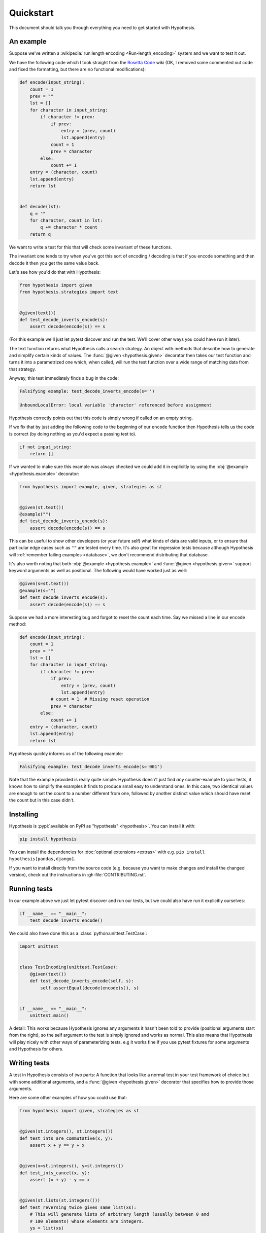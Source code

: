 ==========
Quickstart
==========

This document should talk you through everything you need to get started with
Hypothesis.

----------
An example
----------

Suppose we've written a :wikipedia:`run length encoding <Run-length_encoding>`
system and we want to test it out.

We have the following code which I took straight from the
`Rosetta Code <https://rosettacode.org/wiki/Run-length_encoding>`_ wiki (OK, I
removed some commented out code and fixed the formatting, but there are no
functional modifications):


.. code:: python

  def encode(input_string):
      count = 1
      prev = ""
      lst = []
      for character in input_string:
          if character != prev:
              if prev:
                  entry = (prev, count)
                  lst.append(entry)
              count = 1
              prev = character
          else:
              count += 1
      entry = (character, count)
      lst.append(entry)
      return lst


  def decode(lst):
      q = ""
      for character, count in lst:
          q += character * count
      return q


We want to write a test for this that will check some invariant of these
functions.

The invariant one tends to try when you've got this sort of encoding /
decoding is that if you encode something and then decode it then you get the same
value back.

Let's see how you'd do that with Hypothesis:


.. code:: python

  from hypothesis import given
  from hypothesis.strategies import text


  @given(text())
  def test_decode_inverts_encode(s):
      assert decode(encode(s)) == s

(For this example we'll just let pytest discover and run the test. We'll cover
other ways you could have run it later).

The text function returns what Hypothesis calls a search strategy. An object
with methods that describe how to generate and simplify certain kinds of
values. The :func:`@given <hypothesis.given>` decorator then takes our test
function and turns it into a
parametrized one which, when called, will run the test function over a wide
range of matching data from that strategy.

Anyway, this test immediately finds a bug in the code:

.. code::

  Falsifying example: test_decode_inverts_encode(s='')

  UnboundLocalError: local variable 'character' referenced before assignment

Hypothesis correctly points out that this code is simply wrong if called on
an empty string.

If we fix that by just adding the following code to the beginning of our ``encode`` function
then Hypothesis tells us the code is correct (by doing nothing as you'd expect
a passing test to).

.. code:: python


    if not input_string:
        return []

If we wanted to make sure this example was always checked we could add it in
explicitly by using the :obj:`@example <hypothesis.example>` decorator:

.. code:: python

  from hypothesis import example, given, strategies as st


  @given(st.text())
  @example("")
  def test_decode_inverts_encode(s):
      assert decode(encode(s)) == s

This can be useful to show other developers (or your future self) what kinds
of data are valid inputs, or to ensure that particular edge cases such as
``""`` are tested every time.  It's also great for regression tests because
although Hypothesis will :ref:`remember failing examples <database>`,
we don't recommend distributing that database.

It's also worth noting that both :obj:`@example <hypothesis.example>` and
:func:`@given <hypothesis.given>` support keyword arguments as
well as positional. The following would have worked just as well:

.. code:: python

  @given(s=st.text())
  @example(s="")
  def test_decode_inverts_encode(s):
      assert decode(encode(s)) == s

Suppose we had a more interesting bug and forgot to reset the count
each time. Say we missed a line in our ``encode`` method:

.. code:: python

  def encode(input_string):
      count = 1
      prev = ""
      lst = []
      for character in input_string:
          if character != prev:
              if prev:
                  entry = (prev, count)
                  lst.append(entry)
              # count = 1  # Missing reset operation
              prev = character
          else:
              count += 1
      entry = (character, count)
      lst.append(entry)
      return lst

Hypothesis quickly informs us of the following example:

.. code::

  Falsifying example: test_decode_inverts_encode(s='001')

Note that the example provided is really quite simple. Hypothesis doesn't just
find *any* counter-example to your tests, it knows how to simplify the examples
it finds to produce small easy to understand ones. In this case, two identical
values are enough to set the count to a number different from one, followed by
another distinct value which should have reset the count but in this case
didn't.

----------
Installing
----------

Hypothesis is :pypi:`available on PyPI as "hypothesis" <hypothesis>`. You can install it with:

.. code:: bash

  pip install hypothesis

You can install the dependencies for :doc:`optional extensions <extras>` with
e.g. ``pip install hypothesis[pandas,django]``.

If you want to install directly from the source code (e.g. because you want to
make changes and install the changed version), check out the instructions in
:gh-file:`CONTRIBUTING.rst`.

-------------
Running tests
-------------

In our example above we just let pytest discover and run our tests, but we could
also have run it explicitly ourselves:

.. code:: python

  if __name__ == "__main__":
      test_decode_inverts_encode()

We could also have done this as a :class:`python:unittest.TestCase`:

.. code:: python

  import unittest


  class TestEncoding(unittest.TestCase):
      @given(text())
      def test_decode_inverts_encode(self, s):
          self.assertEqual(decode(encode(s)), s)


  if __name__ == "__main__":
      unittest.main()

A detail: This works because Hypothesis ignores any arguments it hasn't been
told to provide (positional arguments start from the right), so the self
argument to the test is simply ignored and works as normal. This also means
that Hypothesis will play nicely with other ways of parameterizing tests. e.g
it works fine if you use pytest fixtures for some arguments and Hypothesis for
others.

-------------
Writing tests
-------------

A test in Hypothesis consists of two parts: A function that looks like a normal
test in your test framework of choice but with some additional arguments, and
a :func:`@given <hypothesis.given>` decorator that specifies
how to provide those arguments.

Here are some other examples of how you could use that:


.. code:: python

    from hypothesis import given, strategies as st


    @given(st.integers(), st.integers())
    def test_ints_are_commutative(x, y):
        assert x + y == y + x


    @given(x=st.integers(), y=st.integers())
    def test_ints_cancel(x, y):
        assert (x + y) - y == x


    @given(st.lists(st.integers()))
    def test_reversing_twice_gives_same_list(xs):
        # This will generate lists of arbitrary length (usually between 0 and
        # 100 elements) whose elements are integers.
        ys = list(xs)
        ys.reverse()
        ys.reverse()
        assert xs == ys


    @given(st.tuples(st.booleans(), st.text()))
    def test_look_tuples_work_too(t):
        # A tuple is generated as the one you provided, with the corresponding
        # types in those positions.
        assert len(t) == 2
        assert isinstance(t[0], bool)
        assert isinstance(t[1], str)


Note that as we saw in the above example you can pass arguments to :func:`@given <hypothesis.given>`
either as positional or as keywords.

--------------
Where to start
--------------

You should now know enough of the basics to write some tests for your code
using Hypothesis. The best way to learn is by doing, so go have a try.

If you're stuck for ideas for how to use this sort of test for your code, here
are some good starting points:

1. Try just calling functions with appropriate arbitrary data and see if they
   crash. You may be surprised how often this works. e.g. note that the first
   bug we found in the encoding example didn't even get as far as our
   assertion: It crashed because it couldn't handle the data we gave it, not
   because it did the wrong thing.
2. Look for duplication in your tests. Are there any cases where you're testing
   the same thing with multiple different examples? Can you generalise that to
   a single test using Hypothesis?
3. `This piece is designed for an F# implementation
   <https://fsharpforfunandprofit.com/posts/property-based-testing-2/>`_, but
   is still very good advice which you may find helps give you good ideas for
   using Hypothesis.

If you have any trouble getting started, don't feel shy about
:doc:`asking for help <community>`.
